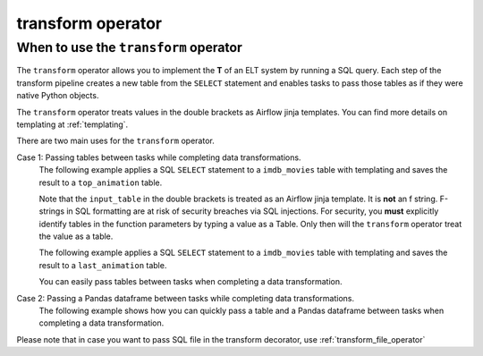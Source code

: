 .. _transform_operator:

==================
transform operator
==================

When to use the ``transform`` operator
~~~~~~~~~~~~~~~~~~~~~~~~~~~~~~~~~~~~~~
The ``transform`` operator allows you to implement the **T** of an ELT system by running a SQL query. Each step of the transform pipeline creates a new table from the ``SELECT`` statement and enables tasks to pass those tables as if they were native Python objects.

The ``transform`` operator treats values in the double brackets as Airflow jinja templates. You can find more details on templating at :ref:`templating`.

There are two main uses for the ``transform`` operator.

Case 1: Passing tables between tasks while completing data transformations.
    The following example applies a SQL ``SELECT`` statement to a ``imdb_movies`` table with templating and saves the result to a ``top_animation`` table.

    Note that the ``input_table`` in the double brackets is treated as an Airflow jinja template. It is **not** an f string. F-strings in SQL formatting are at risk of security breaches via SQL injections. For security, you **must** explicitly identify tables in the function parameters by typing a value as a Table. Only then will the ``transform`` operator treat the value as a table.

    .. literalinclude:: ../../../../example_dags/example_transform.py
       :language: python
       :start-after: [START transform_example_1]
       :end-before: [END transform_example_1]

    The following example applies a SQL ``SELECT`` statement to a ``imdb_movies`` table with templating and saves the result to a ``last_animation`` table.

    .. literalinclude:: ../../../../example_dags/example_transform.py
       :language: python
       :start-after: [START transform_example_2]
       :end-before: [END transform_example_2]

    You can easily pass tables between tasks when completing a data transformation.

    .. literalinclude:: ../../../../example_dags/example_transform.py
       :language: python
       :start-after: [START transform_example_3]
       :end-before: [END transform_example_3]

Case 2: Passing a Pandas dataframe between tasks while completing data transformations.
    The following example shows how you can quickly pass a table and a Pandas dataframe between tasks when completing a data transformation.

    .. literalinclude:: ../../../../example_dags/example_transform.py
       :language: python
       :start-after: [START transform_example_4]
       :end-before: [END transform_example_4]

Please note that in case you want to pass SQL file in the transform decorator, use :ref:`transform_file_operator`
